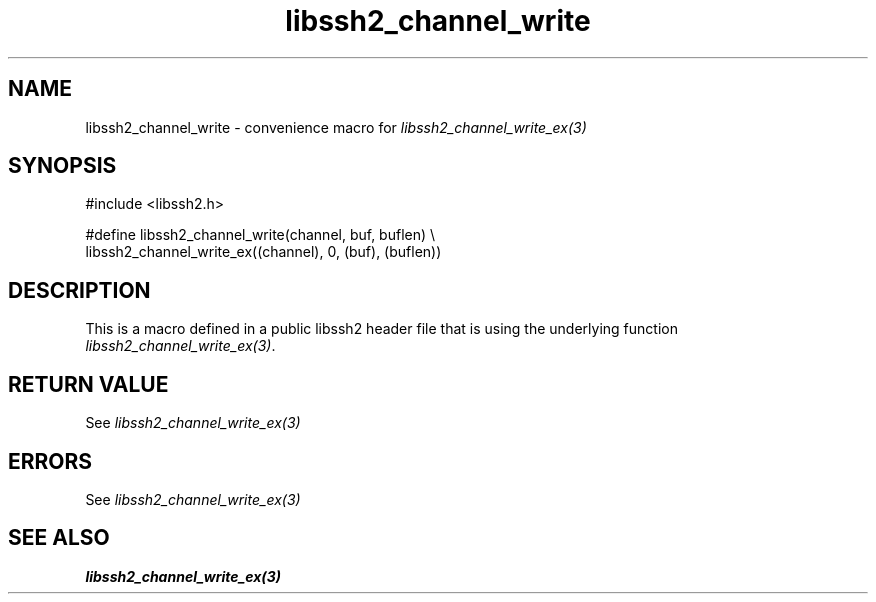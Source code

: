 .\" $Id: template.3,v 1.4 2007/06/13 16:41:33 jehousley Exp $
.\"
.TH libssh2_channel_write 3 "20 Feb 2010" "libssh2 1.2.4" "libssh2 manual"
.SH NAME
libssh2_channel_write - convenience macro for \fIlibssh2_channel_write_ex(3)\fP
.SH SYNOPSIS
.nf
#include <libssh2.h>

#define libssh2_channel_write(channel, buf, buflen) \\
  libssh2_channel_write_ex((channel), 0, (buf), (buflen))
.SH DESCRIPTION
This is a macro defined in a public libssh2 header file that is using the
underlying function \fIlibssh2_channel_write_ex(3)\fP.
.SH RETURN VALUE
See \fIlibssh2_channel_write_ex(3)\fP
.SH ERRORS
See \fIlibssh2_channel_write_ex(3)\fP
.SH SEE ALSO
.BR libssh2_channel_write_ex(3)
